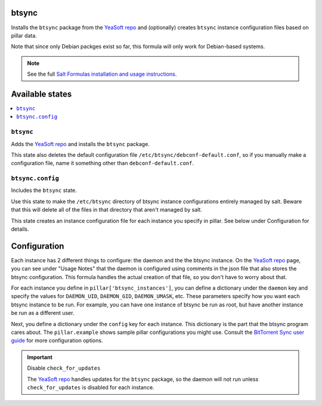 btsync
======
Installs the ``btsync`` package from the `YeaSoft repo`_ and (optionally) creates ``btsync`` instance configuration files based on pillar data.

Note that since only Debian packges exist so far, this formula will only work for Debian-based systems.

.. note::

    See the full `Salt Formulas installation and usage instructions
    <http://docs.saltstack.com/topics/conventions/formulas.html>`_.

Available states
================

.. contents::
    :local:

``btsync``
-----------

Adds the `YeaSoft repo`_ and installs the ``btsync`` package.

This state also deletes the default configuration file ``/etc/btsync/debconf-default.conf``, so if you manually make a configuration file, name it something other than ``debconf-default.conf``.

``btsync.config``
------------------

Includes the ``btsync`` state.

Use this state to make the ``/etc/btsync`` directory of btsync instance configurations entirely managed by salt. Beware that this will delete all of the files in that directory that aren't managed by salt.

This state creates an instance configuration file for each instance you specify in pillar. See below under Configuration for details.

Configuration
=============

Each instance has 2 different things to configure: the daemon and the the btsync instance. On the `YeaSoft repo`_ page, you can see under "Usage Notes" that the daemon is configured using comments in the json file that also stores the btsync configuration. This formula handles the actual creation of that file, so you don't have to worry about that.

For each instance you define in ``pillar['btsync_instances']``, you can define a dictionary under the ``daemon`` key and specify the values for ``DAEMON_UID``, ``DAEMON_GID``, ``DAEMON_UMASK``, etc. These parameters specify how you want each btsync instance to be run. For example, you can have one instance of btsync be run as root, but have another instance be run as a different user.

Next, you define a dictionary under the ``config`` key for each instance. This dictionary is the part that the btsync program cares about. The ``pillar.example`` shows sample pillar configurations you might use. Consult the `BitTorrent Sync user guide`_ for more configuration options.

.. important:: Disable ``check_for_updates``

   The `YeaSoft repo`_ handles updates for the ``btsync`` package, so the daemon will not run unless ``check_for_updates`` is disabled for each instance.
    

.. _YeaSoft repo: http://www.yeasoft.com/site/projects:btsync-deb:btsync-server

.. _BitTorrent Sync user guide: http://btsync.s3-website-us-east-1.amazonaws.com/BitTorrentSyncUserGuide.pdf
